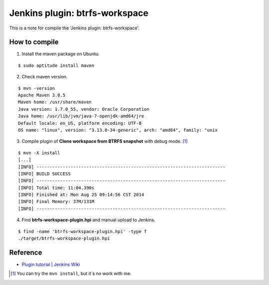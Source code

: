 ================================
Jenkins plugin: btrfs-workspace
================================

This is a note for compile the 'Jenkins plugin: btrfs-workspace'.

How to compile
===============

1. Install the maven package on Ubuntu.

::

  $ sudo aptitude install maven

2. Check maven version.

::

  $ mvn -version
  Apache Maven 3.0.5
  Maven home: /usr/share/maven
  Java version: 1.7.0_55, vendor: Oracle Corporation
  Java home: /usr/lib/jvm/java-7-openjdk-amd64/jre
  Default locale: en_US, platform encoding: UTF-8
  OS name: "linux", version: "3.13.0-34-generic", arch: "amd64", family: "unix

3. Compile plugin of **Clone workspace from BTRFS snapshot** with debug mode. [1]_

::

  $ mvn -X install
  [...]
  [INFO] ------------------------------------------------------------------------
  [INFO] BUILD SUCCESS
  [INFO] ------------------------------------------------------------------------
  [INFO] Total time: 11:04.390s
  [INFO] Finished at: Mon Aug 25 09:14:56 CST 2014
  [INFO] Final Memory: 37M/131M
  [INFO] ------------------------------------------------------------------------

4. Find **btrfs-workspace-plugin.hpi** and manual upload to Jenkins.

::

  $ find -name 'btrfs-workspace-plugin.hpi' -type f
  ./target/btrfs-workspace-plugin.hpi

Reference
==========

- `Plugin tutorial | Jenkins Wiki <https://wiki.jenkins-ci.org/display/JENKINS/Plugin+tutorial#Plugintutorial-Eclipse>`_

.. [1] You can try the ``mvn install``, but it\`s no work with me.
